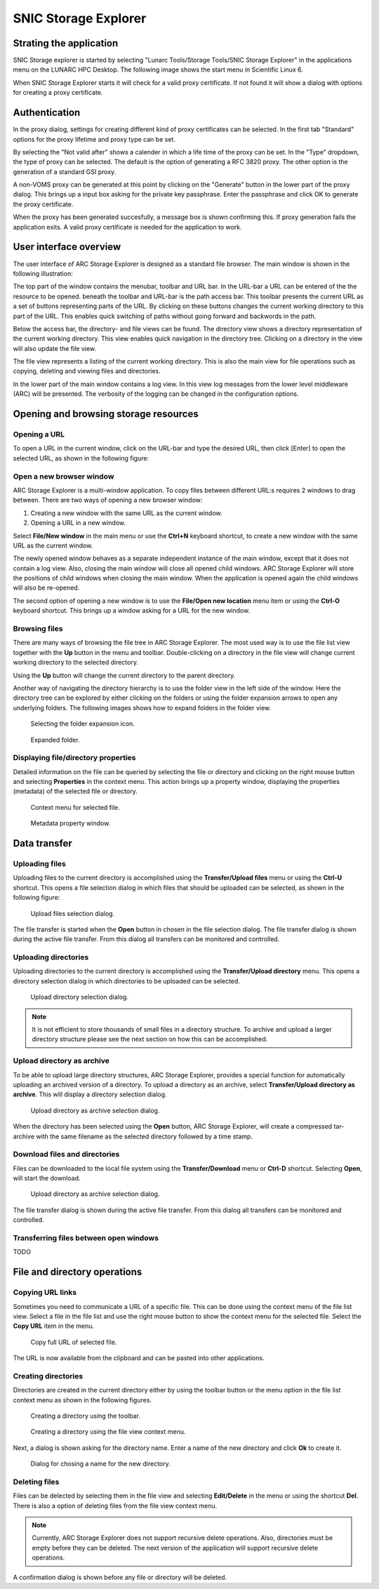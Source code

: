 SNIC Storage Explorer
=====================

Strating the application
------------------------

SNIC Storage explorer is started by selecting "Lunarc Tools/Storage Tools/SNIC Storage Explorer" in the applications menu on the LUNARC HPC Desktop. The following image shows the start menu in Scientific Linux 6.

.. image:: images/arcstorage-starting-1.png

When SNIC Storage Explorer starts it will check for a valid proxy certificate. If not found it will show a dialog with options for creating a proxy certificate. 

Authentication
--------------

In the proxy dialog, settings for creating different kind of proxy certificates can be selected. In the first tab "Standard" options for the proxy lifetime and proxy type can be set. 

.. image:: images/arcstorage-proxy-1.png

By selecting the "Not valid after" shows a calender in which a life time of the proxy can be set. In the "Type" dropdown, the type of proxy can be selected. The default is the option of generating a RFC 3820 proxy. The other option is the generation of a standard GSI proxy. 

A non-VOMS proxy can be generated at this point by clicking on the "Generate" button in the lower part of the proxy dialog. This brings up a input box asking for the private key passphrase. Enter the passphrase and click OK to generate the proxy certificate. 

.. image:: images/arcstorage-proxy-6.png

When the proxy has been generated succesfully, a message box is shown confirming this. If proxy generation fails the application exits. A valid proxy certificate is needed for the application to work.

.. image:: images/arcstorage-proxy-7.png

User interface overview
-----------------------

The user interface of ARC Storage Explorer is designed as a standard file browser. The main window is shown in the following illustration:

.. image:: images/arcstorage-mainwindow-2.png

The top part of the window contains the menubar, toolbar and URL bar. In the URL-bar a URL can be entered of the the resource to be opened. beneath the toolbar and URL-bar is the path access bar. This toolbar presents the current URL as a set of buttons representing parts of the URL. By clicking on these buttons changes the current working directory to this part of the URL. This enables quick switching of paths without going forward and backwords in the path. 

Below the access bar, the directory- and file views can be found. The directory view shows a directory representation of the current working directory. This view enables quick navigation in the directory tree. Clicking on a directory in the view will also update the file view. 

The file view represents a listing of the current working directory. This is also the main view for file operations such as copying, deleting and viewing files and directories.  

In the lower part of the main window contains a log view. In this view log messages from the lower level middleware (ARC) will be presented. The verbosity of the logging can be changed in the configuration options.

Opening and browsing storage resources
--------------------------------------

Opening a URL
^^^^^^^^^^^^^

To open a URL in the current window, click on the URL-bar and type the desired URL, then click [Enter] to open the selected URL, as shown in the following figure:

.. image:: images/arcstorage-opening-url-2.png

Open a new browser window
^^^^^^^^^^^^^^^^^^^^^^^^^

ARC Storage Explorer is a multi-window application. To copy files between different URL:s requires 2 windows to drag between. There are two ways of opening a new browser window:

1. Creating a new window with the same URL as the current window.
2. Opening a URL in a new window.

Select **File/New window** in the main menu or use the **Ctrl+N** keyboard shortcut, to create a new window with the same URL as the current window. 

.. image:: images/arcstorage-new-window-1.png

The newly opened window behaves as a separate independent instance of the main window, except that it does not contain a log view. Also, closing the main window will close all opened child windows. ARC Storage Explorer will store the positions of child windows when closing the main window. When the application is opened again the child windows will also be re-opened.

The second option of opening a new window is to use the **File/Open new location** menu item or using the **Ctrl-O** keyboard shortcut. This brings up a window asking for a URL for the new window. 

.. image:: images/arcstorage-new-window-2.png

Browsing files
^^^^^^^^^^^^^^

There are many ways of browsing the file tree in ARC Storage Explorer. The most used way is to use the file list view together with the **Up** button in the menu and toolbar. Double-clicking on a directory in the file view will change current working directory to the selected directory. 

.. image:: images/arcstorage-browsing-5.png

Using the **Up** button will change the current directory to the parent directory.

Another way of navigating the directory hierarchy is to use the folder view in the left side of the window. Here the directory tree can be explored by either clicking on the folders or using the folder expansion arrows to open any underlying folders. The following images shows how to expand folders in the folder view.

.. figure:: images/arcstorage-browsing-3.png
   
   Selecting the folder expansion icon.
   
.. figure:: images/arcstorage-browsing-4.png
   
   Expanded folder.

Displaying file/directory properties
^^^^^^^^^^^^^^^^^^^^^^^^^^^^^^^^^^^^

Detailed information on the file can be queried by selecting the file or directory and clicking on the right mouse button and selecting **Properties** in the context menu. This action brings up a property window, displaying the properties (metadata) of the selected file or directory.

.. figure:: images/arcstorage-metadata-2.png

   Context menu for selected file.
   
.. figure:: images/arcstorage-metadata-1.png

   Metadata property window.

Data transfer
-------------
   
Uploading files
^^^^^^^^^^^^^^^

Uploading files to the current directory is accomplished using the **Transfer/Upload files** menu or using the **Ctrl-U** shortcut. This opens a file selection dialog in which files that should be uploaded can be selected, as shown in the following figure:

.. figure:: images/arcstorage-upload-files-1.png

   Upload files selection dialog.
   
The file transfer is started when the **Open** button in chosen in the file selection dialog. The file transfer dialog is shown during the active file transfer. From this dialog all transfers can be monitored and controlled.

Uploading directories
^^^^^^^^^^^^^^^^^^^^^

Uploading directories to the current directory is accomplished using the **Transfer/Upload directory** menu. This opens a directory selection dialog in which directories to be uploaded can be selected.

.. figure:: images/arcstorage-upload-directory-1.png

   Upload directory selection dialog.

.. note::

   It is not efficient to store thousands of small files in a directory structure. To archive and upload a larger directory structure please see the next section on how this can be accomplished.

Upload directory as archive
^^^^^^^^^^^^^^^^^^^^^^^^^^^

To be able to upload large directory structures, ARC Storage Explorer, provides a special function for automatically uploading an archived version of a directory. To upload a directory as an archive, select **Transfer/Upload directory as archive**. This will display a directory selection dialog.

.. figure:: images/arcstorage-upload-directory-1.png

   Upload directory as archive selection dialog.
   
When the directory has been selected using the **Open** button, ARC Storage Explorer, will create a compressed tar-archive with the same filename as the selected directory followed by a time stamp.

Download files and directories
^^^^^^^^^^^^^^^^^^^^^^^^^^^^^^

Files can be downloaded to the local file system using the **Transfer/Download** menu or **Ctrl-D** shortcut. Selecting **Open**, will start the download. 

.. figure:: images/arcstorage-download-files-1.png

   Upload directory as archive selection dialog.

The file transfer dialog is shown during the active file transfer. From this dialog all transfers can be monitored and controlled.

Transferring files between open windows
^^^^^^^^^^^^^^^^^^^^^^^^^^^^^^^^^^^^^^^

TODO

File and directory operations
-----------------------------

Copying URL links
^^^^^^^^^^^^^^^^^

Sometimes you need to communicate a URL of a specific file. This can be done using the context menu of the file list view. Select a file in the file list and use the right mouse button to show the context menu for the selected file. Select the **Copy URL** item in the menu.

.. figure:: images/arcstorage-copy-url-1.png

   Copy full URL of selected file.
   
The URL is now available from the clipboard and can be pasted into other applications.

Creating directories
^^^^^^^^^^^^^^^^^^^^

Directories are created in the current directory either by using the toolbar button or the menu option in the file list context menu as shown in the following figures.

.. figure:: images/arcstorage-create-dir-1.png

   Creating a directory using the toolbar.

.. figure:: images/arcstorage-create-dir-2.png

   Creating a directory using the file view context menu.
   
Next, a dialog is shown asking for the directory name. Enter a name of the new directory and click **Ok** to create it.

.. figure:: images/arcstorage-create-dir-3.png

   Dialog for chosing a name for the new directory.

Deleting files
^^^^^^^^^^^^^^

Files can be delected by selecting them in the file view and selecting **Edit/Delete** in the menu or using the shortcut **Del**. There is also a option of deleting files from the file view context menu. 

.. note:: 

   Currently, ARC Storage Explorer does not support recursive delete operations. Also, directories must be empty before they can be deleted. The next version of the application will support recursive delete operations.
   
A confirmation dialog is shown before any file or directory will be deleted.


